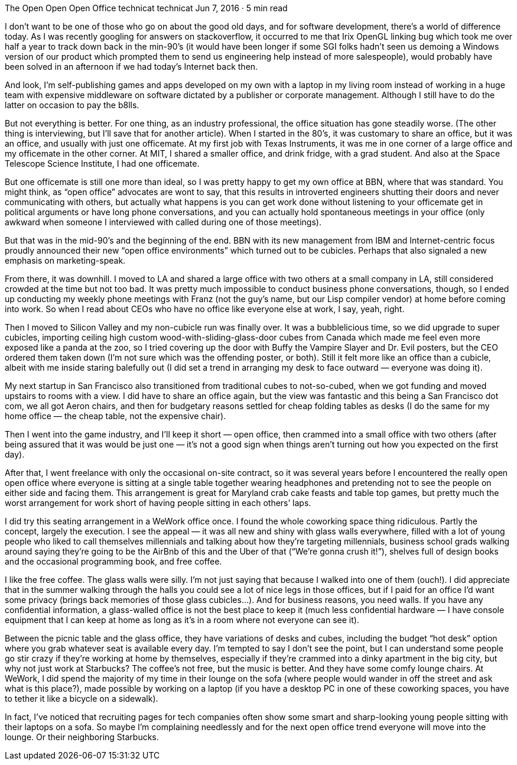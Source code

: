 The Open Open Open Office
technicat
technicat
Jun 7, 2016 · 5 min read

I don’t want to be one of those who go on about the good old days, and for software development, there’s a world of difference today. As I was recently googling for answers on stackoverflow, it occurred to me that Irix OpenGL linking bug which took me over half a year to track down back in the min-90’s (it would have been longer if some SGI folks hadn’t seen us demoing a Windows version of our product which prompted them to send us engineering help instead of more salespeople), would probably have been solved in an afternoon if we had today’s Internet back then.

And look, I’m self-publishing games and apps developed on my own with a laptop in my living room instead of working in a huge team with expensive middleware on software dictated by a publisher or corporate management. Although I still have to do the latter on occasion to pay the b8lls.

But not everything is better. For one thing, as an industry professional, the office situation has gone steadily worse. (The other thing is interviewing, but I’ll save that for another article). When I started in the 80's, it was customary to share an office, but it was an office, and usually with just one officemate. At my first job with Texas Instruments, it was me in one corner of a large office and my officemate in the other corner. At MIT, I shared a smaller office, and drink fridge, with a grad student. And also at the Space Telescope Science Institute, I had one officemate.

But one officemate is still one more than ideal, so I was pretty happy to get my own office at BBN, where that was standard. You might think, as “open office” advocates are wont to say, that this results in introverted engineers shutting their doors and never communicating with others, but actually what happens is you can get work done without listening to your officemate get in political arguments or have long phone conversations, and you can actually hold spontaneous meetings in your office (only awkward when someone I interviewed with called during one of those meetings).

But that was in the mid-90’s and the beginning of the end. BBN with its new management from IBM and Internet-centric focus proudly announced their new “open office environments” which turned out to be cubicles. Perhaps that also signaled a new emphasis on marketing-speak.

From there, it was downhill. I moved to LA and shared a large office with two others at a small company in LA, still considered crowded at the time but not too bad. It was pretty much impossible to conduct business phone conversations, though, so I ended up conducting my weekly phone meetings with Franz (not the guy’s name, but our Lisp compiler vendor) at home before coming into work. So when I read about CEOs who have no office like everyone else at work, I say, yeah, right.

Then I moved to Silicon Valley and my non-cubicle run was finally over. It was a bubblelicious time, so we did upgrade to super cubicles, importing ceiling high custom wood-with-sliding-glass-door cubes from Canada which made me feel even more exposed like a panda at the zoo, so I tried covering up the door with Buffy the Vampire Slayer and Dr. Evil posters, but the CEO ordered them taken down (I’m not sure which was the offending poster, or both). Still it felt more like an office than a cubicle, albeit with me inside staring balefully out (I did set a trend in arranging my desk to face outward — everyone was doing it).

My next startup in San Francisco also transitioned from traditional cubes to not-so-cubed, when we got funding and moved upstairs to rooms with a view. I did have to share an office again, but the view was fantastic and this being a San Francisco dot com, we all got Aeron chairs, and then for budgetary reasons settled for cheap folding tables as desks (I do the same for my home office — the cheap table, not the expensive chair).

Then I went into the game industry, and I’ll keep it short — open office, then crammed into a small office with two others (after being assured that it was would be just one — it’s not a good sign when things aren’t turning out how you expected on the first day).

After that, I went freelance with only the occasional on-site contract, so it was several years before I encountered the really open open office where everyone is sitting at a single table together wearing headphones and pretending not to see the people on either side and facing them. This arrangement is great for Maryland crab cake feasts and table top games, but pretty much the worst arrangement for work short of having people sitting in each others’ laps.

I did try this seating arrangement in a WeWork office once. I found the whole coworking space thing ridiculous. Partly the concept, largely the execution. I see the appeal — it was all new and shiny with glass walls everywhere, filled with a lot of young people who liked to call themselves millennials and talking about how they’re targeting millennials, business school grads walking around saying they’re going to be the AirBnb of this and the Uber of that (“We’re gonna crush it!”), shelves full of design books and the occasional programming book, and free coffee.

I like the free coffee. The glass walls were silly. I’m not just saying that because I walked into one of them (ouch!). I did appreciate that in the summer walking through the halls you could see a lot of nice legs in those offices, but if I paid for an office I’d want some privacy (brings back memories of those glass cubicles…). And for business reasons, you need walls. If you have any confidential information, a glass-walled office is not the best place to keep it (much less confidential hardware — I have console equipment that I can keep at home as long as it’s in a room where not everyone can see it).

Between the picnic table and the glass office, they have variations of desks and cubes, including the budget “hot desk” option where you grab whatever seat is available every day. I’m tempted to say I don’t see the point, but I can understand some people go stir crazy if they’re working at home by themselves, especially if they’re crammed into a dinky apartment in the big city, but why not just work at Starbucks? The coffee’s not free, but the music is better. And they have some comfy lounge chairs. At WeWork, I did spend the majority of my time in their lounge on the sofa (where people would wander in off the street and ask what is this place?), made possible by working on a laptop (if you have a desktop PC in one of these coworking spaces, you have to tether it like a bicycle on a sidewalk).

In fact, I’ve noticed that recruiting pages for tech companies often show some smart and sharp-looking young people sitting with their laptops on a sofa. So maybe I’m complaining needlessly and for the next open office trend everyone will move into the lounge. Or their neighboring Starbucks.
